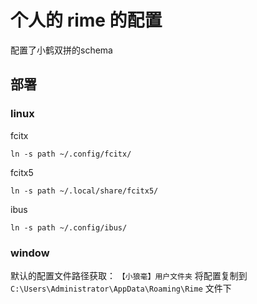 * 个人的 rime 的配置

配置了小鹤双拼的schema

** 部署

*** linux
fcitx
: ln -s path ~/.config/fcitx/

fcitx5
: ln -s path ~/.local/share/fcitx5/

ibus
: ln -s path ~/.config/ibus/

*** window
默认的配置文件路径获取： =【小狼毫】用户文件夹= 
将配置复制到 =C:\Users\Administrator\AppData\Roaming\Rime= 文件下


